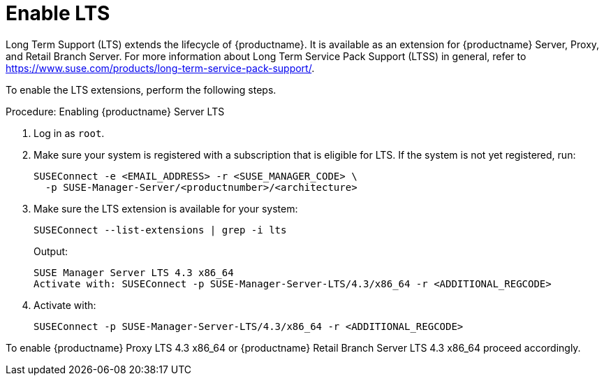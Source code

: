 [[lts]]
= Enable LTS

Long Term Support (LTS) extends the lifecycle of {productname}.
It is available as an extension for {productname} Server, Proxy, and Retail Branch Server.
For more information about Long Term Service Pack Support (LTSS) in general, refer to https://www.suse.com/products/long-term-service-pack-support/.

To enable the LTS extensions, perform the following steps.

.Procedure: Enabling {productname} Server LTS

. Log in as `root`.

. Make sure your system is registered with a subscription that is eligible for LTS.
  If the system is not yet registered, run:

+

[source,shell]
----
SUSEConnect -e <EMAIL_ADDRESS> -r <SUSE_MANAGER_CODE> \
  -p SUSE-Manager-Server/<productnumber>/<architecture>
----

. Make sure the LTS extension is available for your system:

+

[source,shell]
----
SUSEConnect --list-extensions | grep -i lts
----

+

Output:

+

[source,output]
----
SUSE Manager Server LTS 4.3 x86_64
Activate with: SUSEConnect -p SUSE-Manager-Server-LTS/4.3/x86_64 -r <ADDITIONAL_REGCODE>
----

. Activate with:

+

[source,shell]
----
SUSEConnect -p SUSE-Manager-Server-LTS/4.3/x86_64 -r <ADDITIONAL_REGCODE>
----


To enable {productname} Proxy LTS 4.3 x86_64 or {productname} Retail Branch Server LTS 4.3 x86_64 proceed accordingly.


////
// Commented background info, for internal reference:
# SUSEConnect --list-extensions
AVAILABLE EXTENSIONS AND MODULES

    Basesystem Module 15 SP4 x86_64 (Activated)
    Deactivate with: SUSEConnect -d -p sle-module-basesystem/15.4/x86_64

        Containers Module 15 SP4 x86_64
        Activate with: SUSEConnect -p sle-module-containers/15.4/x86_64

        Desktop Applications Module 15 SP4 x86_64
        Activate with: SUSEConnect -p sle-module-desktop-applications/15.4/x86_64

            Development Tools Module 15 SP4 x86_64
            Activate with: SUSEConnect -p sle-module-development-tools/15.4/x86_64

        Python 3 Module 15 SP4 x86_64
        Activate with: SUSEConnect -p sle-module-python3/15.4/x86_64

        SUSE Package Hub 15 SP4 x86_64
        Activate with: SUSEConnect -p PackageHub/15.4/x86_64

        Server Applications Module 15 SP4 x86_64 (Activated)
        Deactivate with: SUSEConnect -d -p sle-module-server-applications/15.4/x86_64

            Legacy Module 15 SP4 x86_64
            Activate with: SUSEConnect -p sle-module-legacy/15.4/x86_64

            Public Cloud Module 15 SP4 x86_64
            Activate with: SUSEConnect -p sle-module-public-cloud/15.4/x86_64

            SUSE Linux Enterprise High Availability Extension 15 SP4 x86_64
            Activate with: SUSEConnect -p sle-ha/15.4/x86_64 -r ADDITIONAL REGCODE

            Web and Scripting Module 15 SP4 x86_64 (Activated)
            Deactivate with: SUSEConnect -d -p sle-module-web-scripting/15.4/x86_64

                SUSE Manager Server Module 4.3 x86_64 (Activated)
                Deactivate with: SUSEConnect -d -p sle-module-suse-manager-server/4.3/x86_64

                    SUSE Manager Server LTS 4.3 x86_64 (BETA)
                    Activate with: SUSEConnect -p suse-manager-server-lts/4.3/x86_64 -r ADDITIONAL REGCODE


REMARKS

(Not available) The module/extension is not enabled on your RMT/SMT
(Activated)     The module/extension is activated on your system

////
